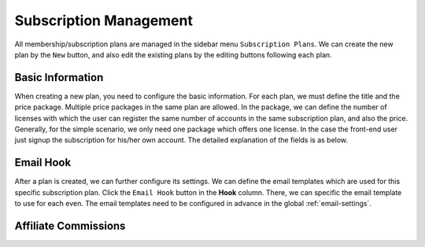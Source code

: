 Subscription Management
****************************

All membership/subscription plans are managed in the sidebar menu ``Subscription Plans``. We can create the new plan by the ``New`` button, and also edit the existing plans by the editing buttons following each plan.

Basic Information
--------------------------------

When creating a new plan, you need to configure the basic information. For each plan, we must define the title and the price package. Multiple price packages in the same plan are allowed. In the package, we can define the number of licenses with which the user can register the same number of accounts in the same subscription plan, and also the price. Generally, for the simple scenario, we only need one package which offers one license. In the case the front-end user just signup the subscription for his/her own account. The detailed explanation of the fields is as below.

+--------------------------+---------------------------------------------------------------------------------------+
|Field                     |Explanation                                                                            |
+==========================+=======================================================================================+
|Title                     |Title of the subscription plan                                                           |
+--------------------------+---------------------------------------------------------------------------------------+
|Display Name              |The plan name shown on the front-end registration form                                 |
+--------------------------+---------------------------------------------------------------------------------------+
|Publish                   |If the subscription is published                                                         |
+--------------------------+---------------------------------------------------------------------------------------+
|Ordering                  |Defines the ordering of the plan in the front-end subscription list                      |
+--------------------------+---------------------------------------------------------------------------------------+
|Description               |Description of the subscription plan                                                     |
+--------------------------+---------------------------------------------------------------------------------------+
|Currency                  |Currency of subscription plan price                                                      |
+--------------------------+---------------------------------------------------------------------------------------+
|Life Time Membership      |Defines if the membership is a lifetime one                                            |
+--------------------------+---------------------------------------------------------------------------------------+
|Renewal Options           |If the plan is the auto-recurring subscription or one-off payment membership           |
+--------------------------+---------------------------------------------------------------------------------------+
|Offering Trial            |Defines if the subscription has a trial period when it's an auto recurring plan        |
+--------------------------+---------------------------------------------------------------------------------------+
|Recurrence                |The unit of the subscription recurrence period                                         |
+--------------------------+---------------------------------------------------------------------------------------+
|Length                    |The length of each subscription recurrence period                                      |
+--------------------------+---------------------------------------------------------------------------------------+
|Extra License Price       |The price the extra license under the same plan                                        |
+--------------------------+---------------------------------------------------------------------------------------+
|Add Package               |At least a package is required to define the number of licenses and price of the plan  |
+--------------------------+---------------------------------------------------------------------------------------+
|Package #x                |Different price options defining different license numbers and prices                  |
+--------------------------+---------------------------------------------------------------------------------------+

Email Hook
---------------------------------------

After a plan is created, we can further configure its settings. We can define the email templates which are used for this specific subscription plan. Click the ``Email Hook`` button in the **Hook** column. There, we can specific the email template to use for each even. The email templates need to be configured in advance in the global :ref:`email-settings`.

Affiliate Commissions
-------------------------------------

